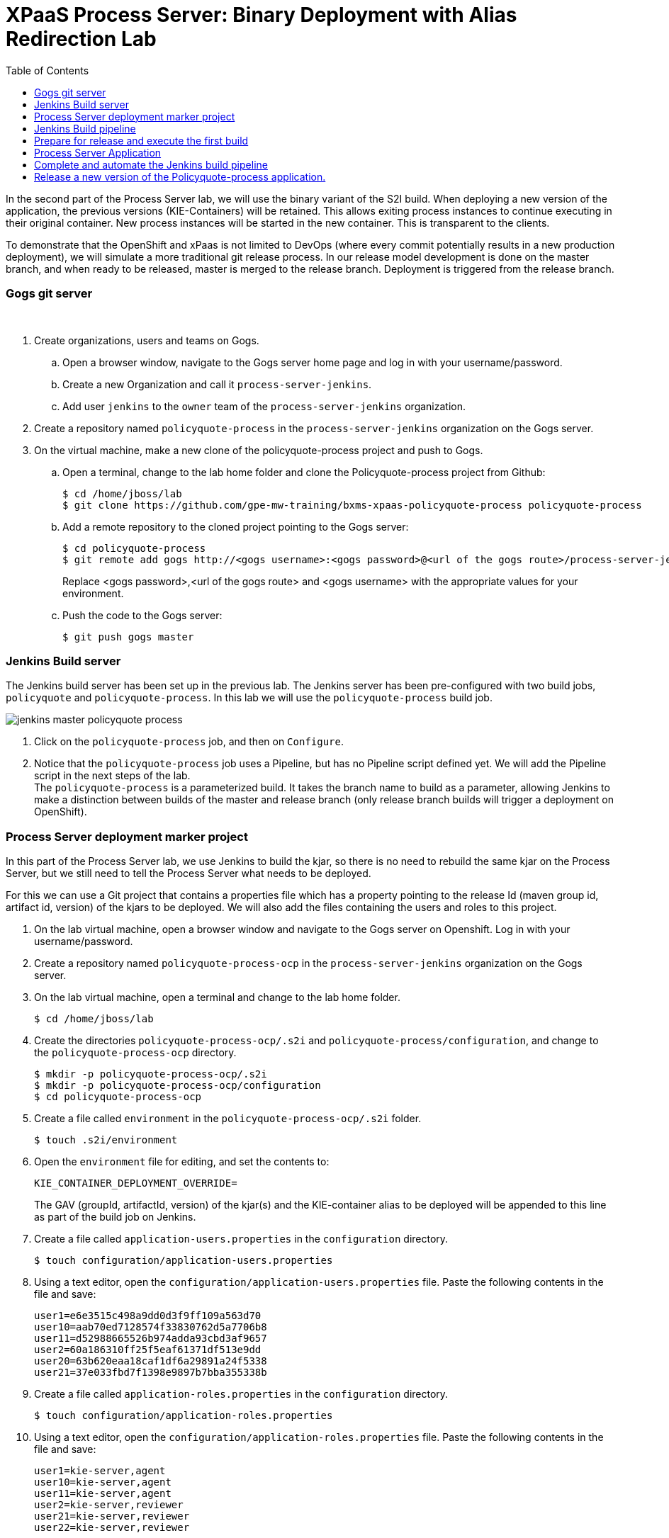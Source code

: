 :scrollbar:
:data-uri:
:toc2:

= XPaaS Process Server: Binary Deployment with Alias Redirection Lab

In the second part of the Process Server lab, we will use the binary variant of the S2I build. When deploying a new version of the application, the previous versions (KIE-Containers) will be retained. This allows exiting process instances to continue executing in their original container. New process instances will be started in the new container. This is transparent to the clients.

To demonstrate that the OpenShift and xPaas is not limited to DevOps (where every commit potentially results in a new production deployment), we will simulate a more traditional git release process. In our release model development is done on the master branch, and when ready to be released, master is merged to the release branch. Deployment is triggered from the release branch.

=== Gogs git server

{empty} +

. Create organizations, users and teams on Gogs.
.. Open a browser window, navigate to the Gogs server home page and log in with your username/password.
.. Create a new Organization and call it `process-server-jenkins`.
.. Add user `jenkins` to the `owner` team of the `process-server-jenkins` organization.
. Create a repository named `policyquote-process` in the `process-server-jenkins` organization on the Gogs server.
. On the virtual machine, make a new clone of the policyquote-process project and push to Gogs.
.. Open a terminal, change to the lab home folder and clone the Policyquote-process project from Github:
+
----
$ cd /home/jboss/lab
$ git clone https://github.com/gpe-mw-training/bxms-xpaas-policyquote-process policyquote-process
----
.. Add a remote repository to the cloned project pointing to the Gogs server:
+
----
$ cd policyquote-process
$ git remote add gogs http://<gogs username>:<gogs password>@<url of the gogs route>/process-server-jenkins/policyquote-process.git

----
+
Replace <gogs password>,<url of the gogs route> and <gogs username> with the appropriate values for your environment.
.. Push the code to the Gogs server:
+
----
$ git push gogs master
----

=== Jenkins Build server

The Jenkins build server has been set up in the previous lab. The Jenkins server has been pre-configured with two build jobs, `policyquote` and `policyquote-process`. In this lab we will use the `policyquote-process` build job.

image::images/jenkins-master-policyquote-process.png[]

. Click on the `policyquote-process` job, and then on `Configure`.
. Notice that the `policyquote-process` job uses a Pipeline, but has no Pipeline script defined yet. We will add the Pipeline script in the next steps of the lab. +
The `policyquote-process` is a parameterized build. It takes the branch name to build as a parameter, allowing Jenkins to make a distinction between builds of the master and release branch (only release branch builds will trigger a deployment on OpenShift).

=== Process Server deployment marker project

In this part of the Process Server lab, we use Jenkins to build the kjar, so there is no need to rebuild the same kjar on the Process Server, but we still need to tell the Process Server what needs to be deployed.

For this we can use a Git project that contains a properties file which has a property pointing to the release Id (maven group id, artifact id, version) of the kjars to be deployed. We will also add the files containing the users and roles to this project.

. On the lab virtual machine, open a browser window and navigate to the Gogs server on Openshift. Log in with your username/password.
. Create a repository named `policyquote-process-ocp` in the `process-server-jenkins` organization on the Gogs server.
. On the lab virtual machine, open a terminal and change to the lab home folder.
+
----
$ cd /home/jboss/lab
----
. Create the directories `policyquote-process-ocp/.s2i` and `policyquote-process/configuration`, and change to the `policyquote-process-ocp` directory.
+
----
$ mkdir -p policyquote-process-ocp/.s2i
$ mkdir -p policyquote-process-ocp/configuration
$ cd policyquote-process-ocp
----
. Create a file called `environment` in the `policyquote-process-ocp/.s2i` folder.
+
----
$ touch .s2i/environment
----
. Open the `environment` file for editing, and set the contents to:
+
----
KIE_CONTAINER_DEPLOYMENT_OVERRIDE=
----
+
The GAV (groupId, artifactId, version) of the kjar(s) and the KIE-container alias to be deployed will be appended to this line as part of the build job on Jenkins.
. Create a file called `application-users.properties` in the `configuration` directory.
+
----
$ touch configuration/application-users.properties
----
. Using a text editor, open the `configuration/application-users.properties` file. Paste the following contents in the file and save:
+
----
user1=e6e3515c498a9dd0d3f9ff109a563d70
user10=aab70ed7128574f33830762d5a7706b8
user11=d52988665526b974adda93cbd3af9657
user2=60a186310ff25f5eaf61371df513e9dd
user20=63b620eaa18caf1df6a29891a24f5338
user21=37e033fbd7f1398e9897b7bba355338b
----
. Create a file called `application-roles.properties` in the `configuration` directory.
+
----
$ touch configuration/application-roles.properties
----
. Using a text editor, open the `configuration/application-roles.properties` file. Paste the following contents in the file and save:
+
----
user1=kie-server,agent
user10=kie-server,agent
user11=kie-server,agent
user2=kie-server,reviewer
user21=kie-server,reviewer
user22=kie-server,reviewer
----
. Push the project to the Gogs server
+
----
$ git init
$ git remote add gogs http://<gogs username>:<gogs password>@<url of the gogs route>/process-server-jenkins/policyquote-process-ocp.git
$ git add --all
$ git commit -m "initial commit"
$ git push gogs master
----

=== Jenkins Build pipeline

Now we can add the Jenkins build pipeline script to the `policyquote-process` build job in Jenkins.

. Open a browser window and navigate to the Jenkins home page on OpenShift. Log in.
. Click on the `policyquote-process` job, and then click on `Configure`. Scroll down to the Pipeline definition section.
+
image::images/policyquote-pipeline.png[]
. In the Script pane, paste the following contents:
+
----
node('jdk8') {
  def mvnHome = tool 'M3'
  def mvnCmd = "${mvnHome}/bin/mvn -s ${env.JENKINS_HOME}/settings.xml -f policyquote-process/pom.xml"

  stage 'Build'
    git url: 'http://jenkins:password@gogs:3000/process-server-jenkins/policyquote-process.git', branch: "${branch}"
    def groupId = getGroupIdFromPom("policyquote-process/pom.xml")
    def artifactId = getArtifactIdFromPom("policyquote-process/pom.xml")
    def version = getVersionFromPom("policyquote-process/pom.xml")
    echo "Building branch ${branch} - version ${version}"
    sh "${mvnCmd} clean package -DskipTests=true"

  stage 'Test'
    try {
      sh "${mvnCmd} test"
    } catch (err) {
      step([$class: 'JUnitResultArchiver', testResults: '**/target/surefire-reports/TEST-*.xml'])
      throw err
    }

  if ("${branch}".startsWith("release")) {
    stage 'Publish'
      sh "${mvnCmd} deploy -DskipTests=true -DaltDeploymentRepository=nexus::default::http://nexus:8081/content/repositories/releases"

    stage 'Deploy to STAGING'
      git url: 'http://jenkins:password@gogs:3000/process-server-jenkins/policyquote-process-ocp.git'
      sh "sed -r -i \"s/^KIE_CONTAINER_DEPLOYMENT_OVERRIDE=(.*)[0-9]*\\.[0-9]*\\.[0-9]*\$/&|/\" .s2i/environment"
      sh "sed -r -i \"s/^KIE_CONTAINER_DEPLOYMENT_OVERRIDE=.*/&policyquote-process=${groupId}:${artifactId}:${version}/\" .s2i/environment"
      def commit = "Release " + version
      sh "git add .s2i/environment && git commit -m \"${commit}\" && git push origin master"
      //openshiftBuild bldCfg: 'policyquote', namespace: '<openshift project>'
  }

}

def getVersionFromPom(pom) {
  def matcher = readFile(pom) =~ '<version>(.+)</version>'
  matcher ? matcher[0][1] : null
 }

def getGroupIdFromPom(pom) {
  def matcher = readFile(pom) =~ '<groupId>(.+)</groupId>'
  matcher ? matcher[0][1] : null
 }

def getArtifactIdFromPom(pom) {
  def matcher = readFile(pom) =~ '<artifactId>(.+)</artifactId>'
  matcher ? matcher[0][1] : null
}
----
. The Jenkins pipeline consists of the following stages:
* All the stages will run on slave nodes labeled `jdk8`.
* The `Build` stage checks out the kjar source code project from Gogs. +
The GAV of the project is determined from the project POM file.
The project is built using maven. Test execution is skipped in this phase.
* In the `Test` stage, unit tests are executed (`mvn test`).
* If the project also has integration, performance or behaviour-driven test suites, they should be executed in their own stages following the test stage. Stages can be run in parallel to speed up build time.
* The `Publish` and `Deploy to Staging` phases are only executed if the branch being built is a release branch.
* In the `Publish` stage, the build artifact(s) are published to the Nexus repository (`mvn deploy`).
* In the `Deploy to Staging` stage, the marker project we created in the previous step is checked out. The GAV of the project is appended to the value of the `KIE_CONTAINER_DEPLOYMENT_OVERRIDE` with the `policyquote-process` container alias. The change is committed and pushed. +
Then a new build of the `policyquote` application on OpenShift is triggered using the `oc` client, which will replace the current Process Server application with a new one which contains a KIE-Container for each of the GAV's specified in `KIE_CONTAINER_DEPLOYMENT_OVERRIDE`. +
Note that the OpenShift build step is commented out, as the `policyquote` application has not been created yet.
. Save the script

=== Prepare for release and execute the first build

. On the virtual machine, change to the directory with the cloned `policyquote-process` project:
+
----
$ cd /home/jboss/lab/policyquote-process
----
. Create the `release` branch, checkout the branch and bump up the project version to `1.0.0`.
+
----
$ git branch release
$ git checkout release
$ mvn versions:set -f policyquote-process/pom.xml -DgenerateBackupPoms=false -DnewVersion=1.0.0
$ git add policyquote-process/pom.xml
$ git commit -m "release 1.0.0"
----
. Push the release branch to Gogs:
+
----
$ git push gogs release
----
. Bump the version of the master branch to `1.1-SNAPSHOT`.
+
----
$ git checkout master
$ mvn versions:set -f policyquote-process/pom.xml -DgenerateBackupPoms=false -DnewVersion=1.1-SNAPSHOT
$ git add policyquote-process/pom.xml
$ git commit -m "master version 1.1-SNAPSHOT"
----
. On the Jenkins server, execute the `policyquote-process` pipeline. Click `Build with Parameters` on the `policyquote-process` build job page. +
Specify `release` for the branch parameter. Click `Build`.
+
image::images/policyquote-process-pipeline-branch.png[]
.. Observe how the build is moving through the different stages.
+
image::images/policyquote-process-pipeline-build-2.png[]
.. The Jenkins build job is executed on a slave node, which runs on a dedicated pod, spawned for the duration of the build.
+
image::images/jenkins-slave-pod.png[]
.. The Nexus repository contains the `1.0.0` version of the policyquote-process kjar archive.
+
image::images/policyquote-process-kjar-nexus.png[]
.. The value of the `KIE_CONTAINER_DEPLOYMENT_OVERRIDE` property in the `.s2i/environment` file of the `policyquote-ocp` project is set to the value `policyquote-process=com.redhat.gpte.xpaas.process-server:policyquote-process:1.0.0`.
+
image::images/policyquote-process-deployment-override.png[]

=== Process Server Application

Now we can deploy the Process Server application for the policyquote-process kjar.

. In the virtual machine, open a terminal, change to the directory in the cloned lab project that contains the templates for the Process Server lab:
+
----
$ cd /home/jboss/lab/bxms-advanced-infrastructure-lab/xpaas/process-server
----
. Issue the following commands (replace expressions between `<>` with correct values for your environment) to create the application:
+
----
$ application_name=policyquote
$ source_repo=http://gogs:3000/process-server-jenkins/policyquote-process-ocp.git
$ nexus_url=http://nexus:8081
$ kieserver_password=kieserver1!
$ is_namespace=<name of your OpenShift project>
$ oc new-app --template=processserver63-mysql-persistent-s2i -p APPLICATION_NAME=$application_name,SOURCE_REPOSITORY_URL=$source_repo,KIE_SERVER_PASSWORD=$kieserver_password,IMAGE_STREAM_NAMESPACE=$is_namespace,KIE_CONTAINER_REDIRECT_ENABLED=true,MAVEN_MIRROR_URL=$nexus_url/content/groups/public/
----
. Once the deployment of the Process Server is finished, use curl to check the containers deployed. You should get the following response:
+
----
{
  "type": "SUCCESS",
  "msg": "List of created containers",
  "result": {
    "kie-containers": {
      "kie-container": [
        {
          "status": "STARTED",
          "messages": [
            {
              "severity": "INFO",
              "timestamp": 1477908565571,
              "content": [
                "Container 3a9d813a567dbc0c5c178f538d3be890 successfully created with module com.redhat.gpte.xpaas.process-server:policyquote-process:1.0.0."
              ]
            }
          ],
          "container-id": "3a9d813a567dbc0c5c178f538d3be890",
          "release-id": {
            "version": "1.0.0",
            "group-id": "com.redhat.gpte.xpaas.process-server",
            "artifact-id": "policyquote-process"
          },
          "resolved-release-id": {
            "version": "1.0.0",
            "group-id": "com.redhat.gpte.xpaas.process-server",
            "artifact-id": "policyquote-process"
          },
          "config-items": []
        }
      ]
    }
  }
}
----
+
Note that the KIE-Container name is a hexadecimal string. This is because of the value of the `KIE_CONTAINER_REDIRECT_ENABLED` parameter, which is set to `true`. From the client side however, we can use the container alias name (`policyquote-process`) as name for the KIE-Container in the REST API calls. The redirection mechanism will resolve the alias to the correct target KIE-Container.
. Using curl, create a couple of process instances. Use `policyquote-process` as KIE-Container name. +
Make sure you keep at least one process instance in a User task wait state before proceeding with the remainder of the lab.

=== Complete and automate the Jenkins build pipeline

To complete the pipeline, we can trigger a Jenkins build when code is committed into the policyquote-process source repository, and have the Jenkins build start a new build of the Process Server application at the end of the build pipeline.

. Open a browser, navigate to the Gogs server, log in, and go the `process-server-jenkins/policyquote-process` repository. Click on `Settings`, and then on `Git Hooks`.
. Click on the pencil icon next to `post-receive`.
. In the `Hook Content` text box, paste the following scriptlet:
+
----
#!/bin/bash

while read oldrev newrev refname
do
    branch=$(git rev-parse --symbolic --abbrev-ref $refname)
    if [[ "$branch" == "master" || "$branch" == release* ]]; then
    	curl -X POST --user admin:password http://jenkins:8080/job/policyquote-process/buildWithParameters?branch=${branch}&token=mysecret
    fi
done
----
+
This script will signal the Jenkins policyquote build job every time a commit is received in the master or release branch. +
Click `Update Hook`.
. Go to the Jenkins server page, select the `policyquote-jenkins` job, click `Configure`. +
In the pipeline script, uncomment the last line of the `Deploy to Staging` stage.
+
----
    stage 'Deploy to STAGING'
      git url: 'http://jenkins:password@gogs:3000/process-server-jenkins/policyquote-process-ocp.git'
      sh "sed -r -i \"s/^KIE_CONTAINER_DEPLOYMENT_OVERRIDE=(.*)[0-9]*\\.[0-9]*\\.[0-9]*\$/&|/\" .s2i/environment"
      sh "sed -r -i \"s/^KIE_CONTAINER_DEPLOYMENT_OVERRIDE=.*/&policyquote-process=${groupId}:${artifactId}:${version}/\" .s2i/environment"
      def commit = "Release " + version
      sh "git add .s2i/environment && git commit -m \"${commit}\" && git push origin master"
      openshiftBuild bldCfg: 'policyquote', namespace: '<openshift project>'
----
+
NOTE: Replace <openshift project> with the name of your OpenShift project. +
Save the pipeline.

=== Release a new version of the Policyquote-process application.

We can now introduce a change in the Policyquote-process project, and trigger a new release of the application.

. On the virtual machine, change to the directory with the cloned `policyquote-process` project:
+
----
$ cd /home/jboss/lab/policyquote-process
----
. Check out the master branch.
+
----
$ git checkout master
----
. To simulate a change in the project, we will change the version of the process definition, and the log statement in the last node of the process instance using `sed`.
+
----
$ sed -i 's/drools:version="1.0"/drools:version="2.0"/' policyquote-process/src/main/resources/PolicyQuoteProcess.bpmn2
$ sed -i 's/Driver /Version 2 : Driver /' policyquote-process/src/main/resources/PolicyQuoteProcess.bpmn2
----
. Commit the changes to the master branch
+
----
$ git add policyquote-process/src/main/resources/PolicyQuoteProcess.bpmn2
$ git commit -m "PolicyQuoteProcess version 2"
----
. Cherry-pick the commit (in the master branch) to the release branch.
.. Find the commit hash:
+
----
$ git log -n 1
----
+
----
commit 1cab08bf076f60acec878366ac9e13c343593281
Author: Bernard Tison <bernard.tison@gmail.com>
Date:   Mon Oct 31 12:16:18 2016 +0100

    PolicyQuoteProcess version 2
----
.. Checkout the release branch and cherry-pick the commit:
+
----
$ git checkout release
$ git cherry-pick 1cab08bf076f60acec878366ac9e13c343593281
----
+
Note: your commit hash value will be different.
.. Bump up the project version of the release branch to `1.1.0`:
+
----
$ mvn versions:set -f policyquote-process/pom.xml -DgenerateBackupPoms=false -DnewVersion=1.1.0
$ git add policyquote-process/pom.xml
$ git commit -m "release 1.1.0"
----
+
.. Push the release branch to Gogs:
+
----
$ git push gogs release
----
. The push to Gogs will trigger the post-receive hook, start a Jenkins build and finally trigger a new build and deployment of the Policyquote app on OpenShift.
+
image::images/policyquote-process-application-build.png[]
. A container definition for the version `1.1.0` of the kjar has been added to the `KIE_CONTAINER_REDIRECT_ENABLED` variable in the  `.s2i/environment` file of the `policyquote-ocp` project:
+
image::images/policyquote-process-deployment-override-2.png[]
. The Policyquote Process Server app has 2 containers deployed, resolving to the versions `1.0.0` and `1.1.0` of the kjar:
+
----
{
  "type": "SUCCESS",
  "msg": "List of created containers",
  "result": {
    "kie-containers": {
      "kie-container": [
        {
          "status": "STARTED",
          "messages": [
            {
              "severity": "INFO",
              "timestamp": 1477913467477,
              "content": [
                "Container 991b463bc066da010a051daf87ff581d successfully created with module com.redhat.gpte.xpaas.process
-server:policyquote-process:1.1.0."
              ]
            }
          ],
          "container-id": "991b463bc066da010a051daf87ff581d",
          "release-id": {
            "version": "1.1.0",
            "group-id": "com.redhat.gpte.xpaas.process-server",
            "artifact-id": "policyquote-process"
          },
          "resolved-release-id": {
            "version": "1.1.0",
            "group-id": "com.redhat.gpte.xpaas.process-server",
            "artifact-id": "policyquote-process"
          },
          "config-items": []
        },
        {
          "status": "STARTED",
          "messages": [
            {
              "severity": "INFO",
              "timestamp": 1477913468207,
              "content": [
                "Container 3a9d813a567dbc0c5c178f538d3be890 successfully created with module com.redhat.gpte.xpaas.process
-server:policyquote-process:1.0.0."
              ]
            }
          ],
          "container-id": "3a9d813a567dbc0c5c178f538d3be890",
          "release-id": {
            "version": "1.0.0",
            "group-id": "com.redhat.gpte.xpaas.process-server",
            "artifact-id": "policyquote-process"
          },
          "resolved-release-id": {
            "version": "1.0.0",
            "group-id": "com.redhat.gpte.xpaas.process-server",
            "artifact-id": "policyquote-process"
          },
          "config-items": []
        }
      ]
    }
  }
}
----
. Using curl, create a couple of process instances. Use `policyquote-process` as container name.
. Check that the processes are created in the container corresponding to the `1.1.0` KIE-Container. +
Note that you need to use the real container name here, not the alias.
+
----
$ curl -X GET -H "Accept: application/json" --user kieserver:$kieserver_password "$policyquote_app/kie-server/services/rest/server/queries/containers/991b463bc066da010a051daf87ff581d/process/instances"
----
+
Response:
+
----
{
  "process-instance": [
    {
      "initiator": "kieserver",
      "process-instance-id": 3,
      "process-id": "policyquote.PolicyQuoteProcess",
      "process-name": "PolicyQuoteProcess",
      "process-version": "2.0",
      "process-instance-state": 1,
      "container-id": "991b463bc066da010a051daf87ff581d",
      "start-date": 1477914603000,
      "process-instance-desc": "PolicyQuoteProcess",
      "correlation-key": "",
      "parent-instance-id": -1
    },
    {
      "initiator": "kieserver",
      "process-instance-id": 4,
      "process-id": "policyquote.PolicyQuoteProcess",
      "process-name": "PolicyQuoteProcess",
      "process-version": "2.0",
      "process-instance-state": 1,
      "container-id": "991b463bc066da010a051daf87ff581d",
      "start-date": 1477914611000,
      "process-instance-desc": "PolicyQuoteProcess",
      "correlation-key": "",
      "parent-instance-id": -1
    }
  ]
}
----
. Using curl, complete the process instances. Use `policyquote-process` as KIE-Container name. In the logs of the Process Server pod, you'll see something like:
+
----
12:48:41,122 INFO  [stdout] (http-172.17.0.7:8080-1) Version 2 : Driver 1234: Policy price after calculation and review = 300
----
. Also complete the process instances created with version `1.0.0`, still using `policyquote-process` as KIE-Container name. For those processes you'll see in the pod logs:
+
----
12:51:16,136 INFO  [stdout] (http-172.17.0.7:8080-1) Driver 1234: Policy price after calculation and review = 300
----
+
Processes are being executed in the container they were created in. This is transparent from the client perspective.

Before proceeding with the last lab of the module, tear down the `policyquote` application:

----
$ oc delete all -l "application=policyquote"
$ oc delete pvc policyquote-mysql-pvc
----

ifdef::showscript[]
endif::showscript[]
